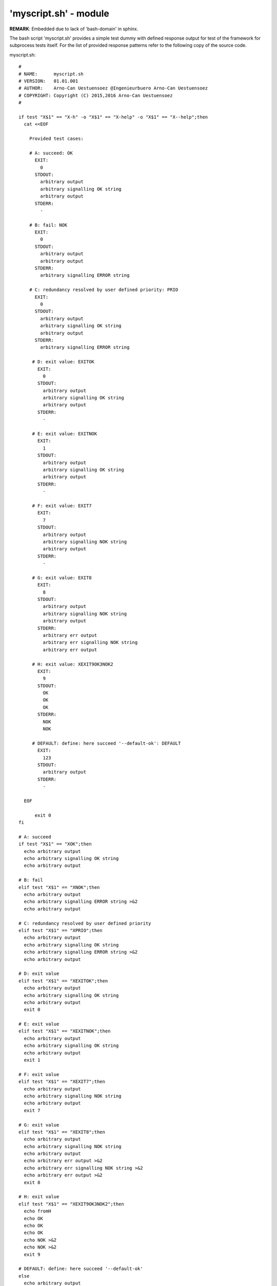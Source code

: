 'myscript.sh' - module
######################

**REMARK**: Embedded due to lack of 'bash-domain' in sphinx.

The bash script 'myscript.sh' provides a simple test dummy with defined response output
for test of the framework for subprocess tests itself.
For the list of provided response patterns refer to the following copy of the source code. 

myscript.sh::

  #
  # NAME:      myscript.sh
  # VERSION:   01.01.001
  # AUTHOR:    Arno-Can Uestuensoez @Ingenieurbuero Arno-Can Uestuensoez
  # COPYRIGHT: Copyright (C) 2015,2016 Arno-Can Uestuensoez
  #

  if test "X$1" == "X-h" -o "X$1" == "X-help" -o "X$1" == "X--help";then
    cat <<EOF

      Provided test cases:

      # A: succeed: OK
        EXIT:
          0
        STDOUT:
          arbitrary output
          arbitrary signalling OK string
          arbitrary output
        STDERR:
          -

      # B: fail: NOK
        EXIT:
          0
        STDOUT:
          arbitrary output
          arbitrary output
        STDERR:
          arbitrary signalling ERROR string
      
      # C: redundancy resolved by user defined priority: PRIO
        EXIT:
          0
        STDOUT:
          arbitrary output
          arbitrary signalling OK string
          arbitrary output
        STDERR:
          arbitrary signalling ERROR string

       # D: exit value: EXITOK
         EXIT:
           0
         STDOUT:
           arbitrary output
           arbitrary signalling OK string
           arbitrary output
         STDERR:
           -

       # E: exit value: EXITNOK
         EXIT:
           1
         STDOUT:
           arbitrary output
           arbitrary signalling OK string
           arbitrary output
         STDERR:
           -

       # F: exit value: EXIT7
         EXIT:
           7
         STDOUT:
           arbitrary output
           arbitrary signalling NOK string
           arbitrary output
         STDERR:
           -

       # G: exit value: EXIT8
         EXIT:
           8
         STDOUT:
           arbitrary output
           arbitrary signalling NOK string
           arbitrary output
         STDERR:
           arbitrary err output
           arbitrary err signalling NOK string
           arbitrary err output

       # H: exit value: XEXIT9OK3NOK2
         EXIT:
           9
         STDOUT:
           OK
           OK
           OK
         STDERR:
           NOK
           NOK

       # DEFAULT: define: here succeed '--default-ok': DEFAULT
         EXIT:
           123
         STDOUT:
           arbitrary output
         STDERR:
           -

    EOF

	exit 0
  fi

  # A: succeed
  if test "X$1" == "XOK";then
    echo arbitrary output
    echo arbitrary signalling OK string
    echo arbitrary output

  # B: fail
  elif test "X$1" == "XNOK";then
    echo arbitrary output
    echo arbitrary signalling ERROR string >&2
    echo arbitrary output

  # C: redundancy resolved by user defined priority
  elif test "X$1" == "XPRIO";then
    echo arbitrary output
    echo arbitrary signalling OK string
    echo arbitrary signalling ERROR string >&2
    echo arbitrary output

  # D: exit value
  elif test "X$1" == "XEXITOK";then
    echo arbitrary output
    echo arbitrary signalling OK string
    echo arbitrary output
    exit 0

  # E: exit value
  elif test "X$1" == "XEXITNOK";then
    echo arbitrary output
    echo arbitrary signalling OK string
    echo arbitrary output
    exit 1

  # F: exit value
  elif test "X$1" == "XEXIT7";then
    echo arbitrary output
    echo arbitrary signalling NOK string
    echo arbitrary output
    exit 7

  # G: exit value
  elif test "X$1" == "XEXIT8";then
    echo arbitrary output
    echo arbitrary signalling NOK string
    echo arbitrary output
    echo arbitrary err output >&2
    echo arbitrary err signalling NOK string >&2
    echo arbitrary err output >&2
    exit 8

  # H: exit value
  elif test "X$1" == "XEXIT9OK3NOK2";then
    echo fromH
    echo OK
    echo OK
    echo OK
    echo NOK >&2
    echo NOK >&2
    exit 9

  # DEFAULT: define: here succeed '--default-ok'
  else
    echo arbitrary output
    exit 123

  fi

